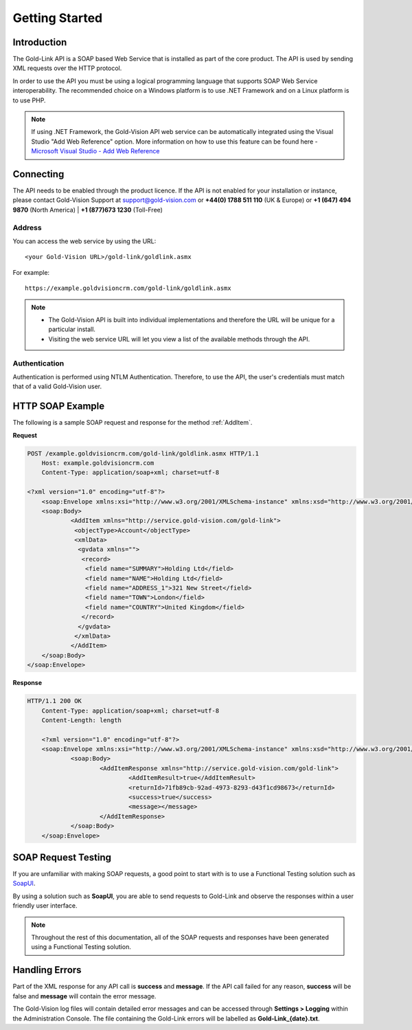 Getting Started
===============

************
Introduction
************

The Gold-Link API is a SOAP based Web Service that is installed as part of the core product. The API is used by sending XML requests over the HTTP protocol.

In order to use the API you must be using a logical programming language that supports SOAP Web Service interoperability. The recommended choice on a Windows platform is to use .NET Framework and on a Linux platform is to use PHP. 

.. note:: 
    If using .NET Framework, the Gold-Vision API web service can be automatically integrated using the Visual Studio "Add Web Reference" option. More information on how to use this feature can be found here -  `Microsoft Visual Studio - Add Web Reference <https://msdn.microsoft.com/en-us/library/bb628649.aspx>`_

**********
Connecting
**********
The API needs to be enabled through the product licence. If the API is not enabled for your installation or instance, please contact Gold-Vision Support at support@gold-vision.com or **+44(0) 1788 511 110** (UK & Europe) or **+1 (647) 494 9870** (North America) | **+1 (877)673 1230** (Toll-Free)

Address
#######

You can access the web service by using the URL::
    
	<your Gold-Vision URL>/gold-link/goldlink.asmx
	
For example::

    https://example.goldvisioncrm.com/gold-link/goldlink.asmx
	
.. note::

    * The Gold-Vision API is built into individual implementations and therefore the URL will be unique for a particular install.
    * Visiting the web service URL will let you view a list of the available methods through the API.

Authentication
##############

Authentication is performed using NTLM Authentication. Therefore, to use the API, the user's credentials must match that of a valid Gold-Vision user.


*****************
HTTP SOAP Example
*****************

The following is a sample SOAP request and response for the method :ref:`AddItem`.

**Request**

.. code-block:: html

    POST /example.goldvisioncrm.com/gold-link/goldlink.asmx HTTP/1.1
	Host: example.goldvisioncrm.com
	Content-Type: application/soap+xml; charset=utf-8
	
    <?xml version="1.0" encoding="utf-8"?>
	<soap:Envelope xmlns:xsi="http://www.w3.org/2001/XMLSchema-instance" xmlns:xsd="http://www.w3.org/2001/XMLSchema" xmlns:soap="http://service.gold-vision.com/gold-link">
	<soap:Body>
		<AddItem xmlns="http://service.gold-vision.com/gold-link">
		 <objectType>Account</objectType>
		 <xmlData>
		  <gvdata xmlns="">
		   <record>
		    <field name="SUMMARY">Holding Ltd</field>
		    <field name="NAME">Holding Ltd</field>
		    <field name="ADDRESS_1">321 New Street</field>
		    <field name="TOWN">London</field>
		    <field name="COUNTRY">United Kingdom</field>
		   </record>
		  </gvdata>
		 </xmlData>
		</AddItem>
	</soap:Body>
    </soap:Envelope>

**Response**

.. code-block:: html

    HTTP/1.1 200 OK
	Content-Type: application/soap+xml; charset=utf-8
	Content-Length: length

	<?xml version="1.0" encoding="utf-8"?>
	<soap:Envelope xmlns:xsi="http://www.w3.org/2001/XMLSchema-instance" xmlns:xsd="http://www.w3.org/2001/XMLSchema" xmlns:soap="http://service.gold-vision.com/gold-link">
		<soap:Body>
			<AddItemResponse xmlns="http://service.gold-vision.com/gold-link">
				<AddItemResult>true</AddItemResult>
				<returnId>71fb89cb-92ad-4973-8293-d43f1cd98673</returnId>
				<success>true</success>
				<message></message>
			</AddItemResponse>
		</soap:Body>
	</soap:Envelope>

********************
SOAP Request Testing
********************
If you are unfamiliar with making SOAP requests, a good point to start with is to use a Functional Testing solution such as  `SoapUI <https://www.soapui.org/>`_.

By using a solution such as **SoapUI**, you are able to send requests to Gold-Link and observe the responses within a user friendly user interface.

.. note::

    Throughout the rest of this documentation, all of the SOAP requests and responses have been generated using a Functional Testing solution.
	
***************
Handling Errors
***************

Part of the XML response for any API call is **success** and **message**. If the API call failed for any reason, **success** will be false and **message** will contain the error message.

The Gold-Vision log files will contain detailed error messages and can be accessed through **Settings > Logging** within the Administration Console. The file containing the Gold-Link errors will be labelled as **Gold-Link_{date}.txt**.



